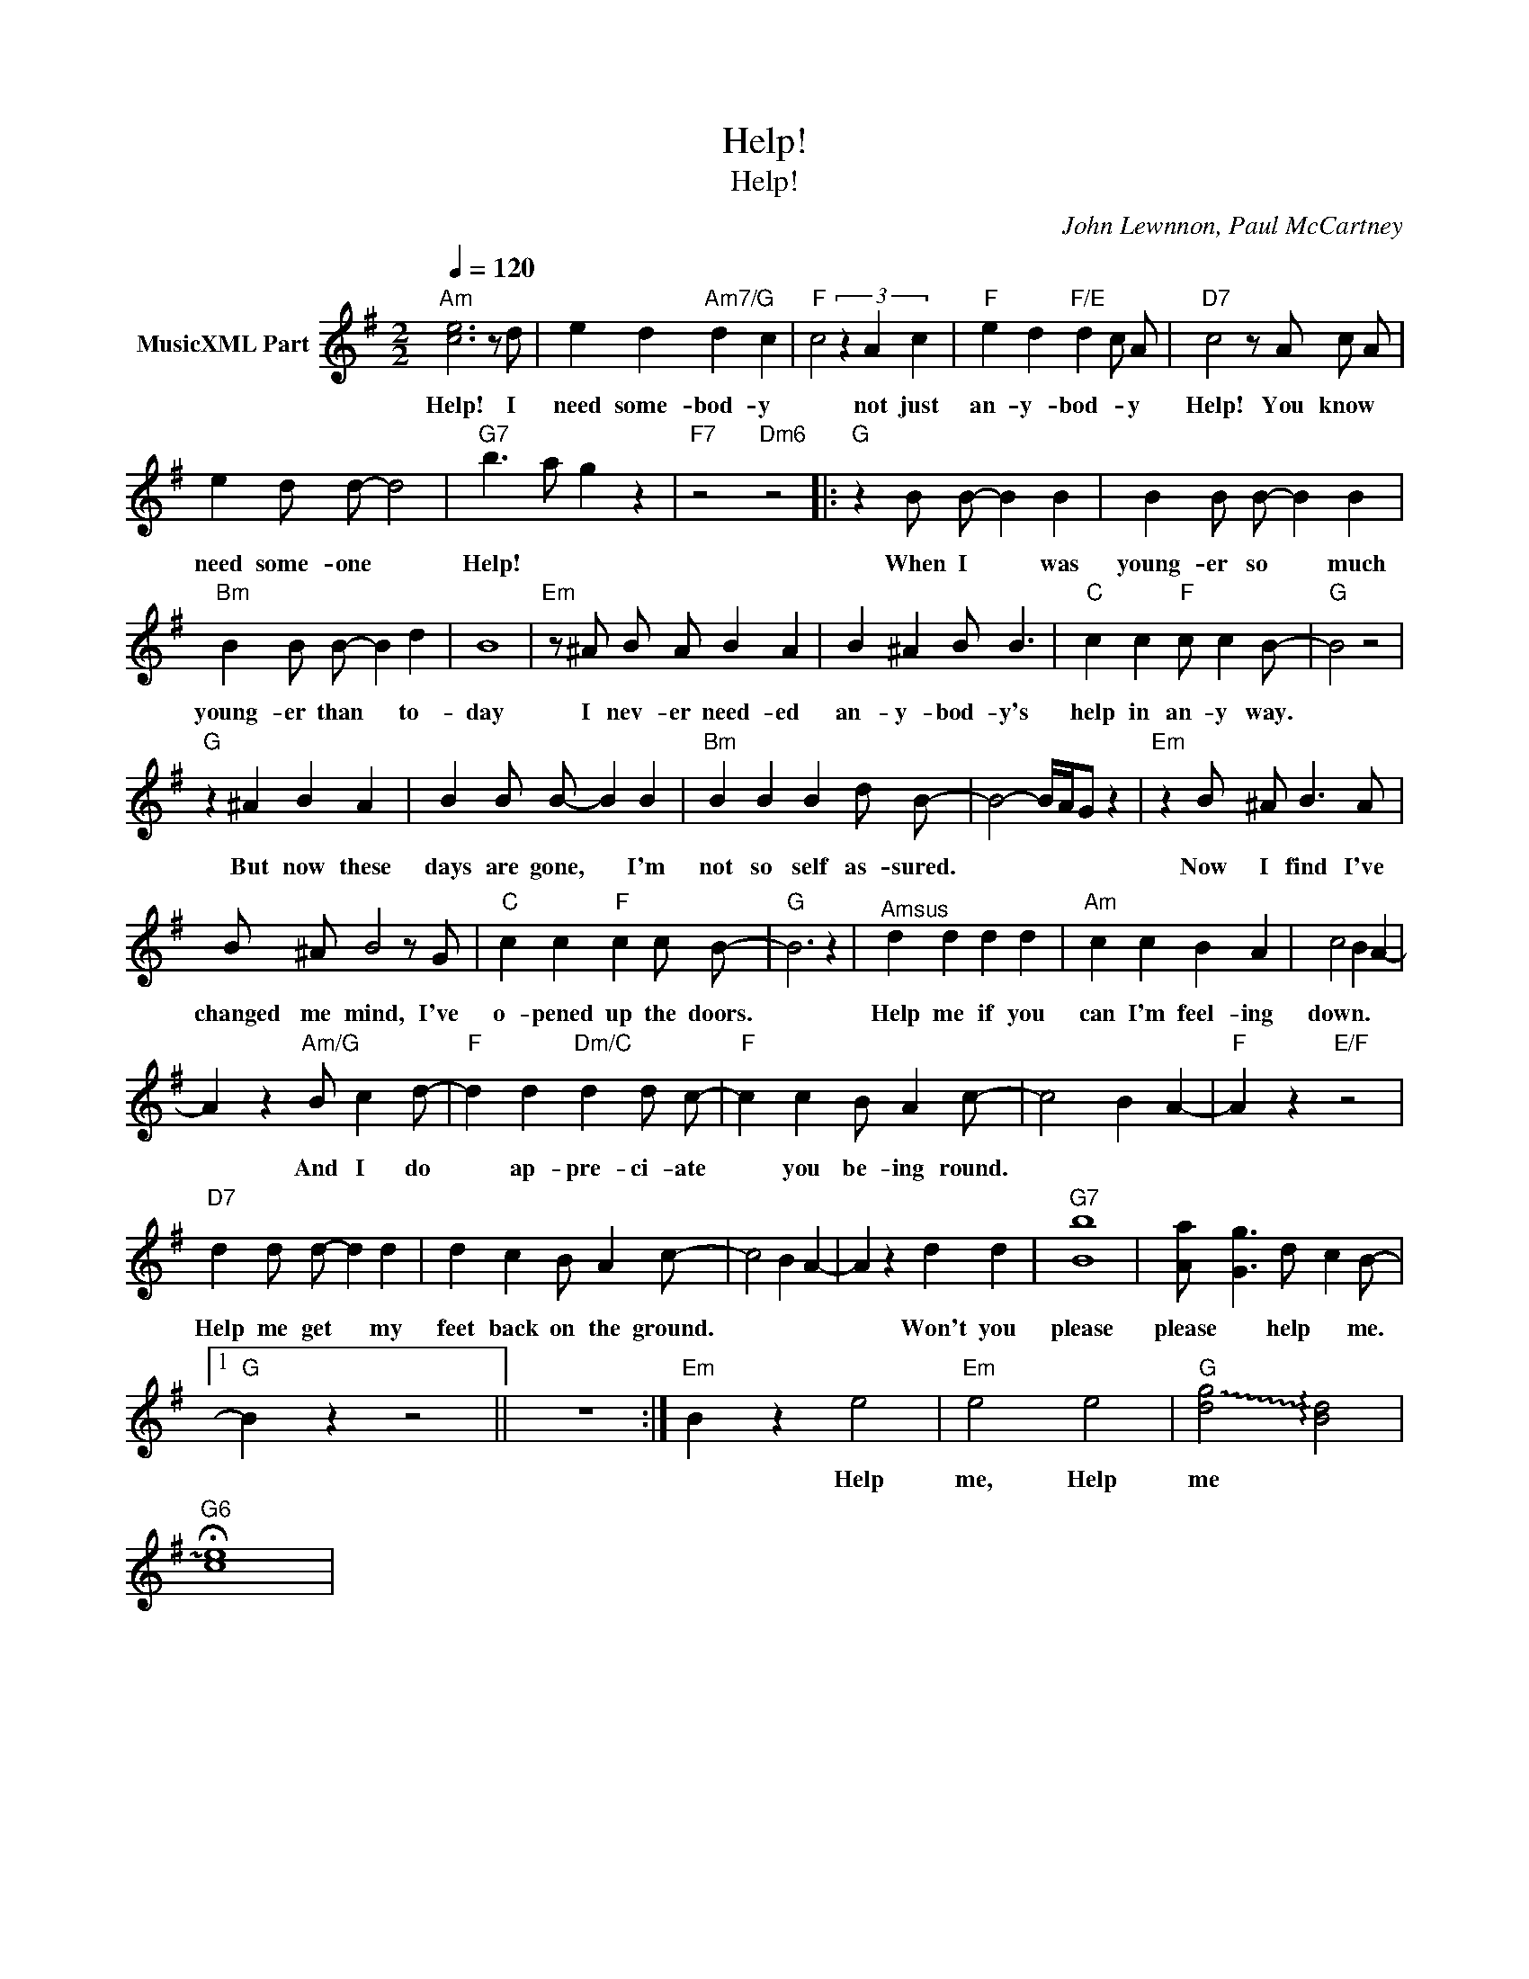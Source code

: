 X:1
T:Help!
T:Help!
C:John Lewnnon, Paul McCartney
Z:All Rights Reserved
L:1/4
Q:1/4=120
M:2/2
K:G
V:1 treble nm="MusicXML Part"
%%MIDI program 52
%%MIDI control 7 64
%%MIDI control 10 64
V:1
"Am" [ce]3 z/ d/ | e d"Am7/G" d c |"F" c2 (3z A c |"F" e d"F/E" d c/ A/ |"D7" c2 z/ A/ c/ A/ | %5
w: |||||
w: Help! I|need some- bod- y|* not just|an- y- bod- * y|Help! You know *|
 e d/ d/- d2 |"G7" b3/2 a/ g z |"F7" z2"Dm6" z2 |:"G" z B/ B/- B B | B B/ B/- B B | %10
w: |||||
w: need some- one *|Help! * *||When I * was|young- er so * much|
"Bm" B B/ B/- B d | B4 |"Em" z/ ^A/ B/ A/ B A | B ^A B/ B3/2 |"C" c c"F" c/ c B/- |"G" B2 z2 | %16
w: ||||||
w: young- er than * to-|day|I nev- er need- ed|an- y- bod- y's|help in an- y way.||
"G" z ^A B A | B B/ B/- B B |"Bm" B B B d/ B/- | B2- B/4A/4G/ z |"Em" z B/ ^A/ B3/2 A/ | %21
w: |||||
w: But now these|days are gone, * I'm|not so self as- sured.||Now I find I've|
 B/ ^A/ B2 z/ G/ |"C" c c"F" c c/ B/- |"G" B3 z |"^Amsus" d d d d |"Am" c c B A | c2 B A- | %27
w: ||||||
w: changed me mind, I've|o- pened up the doors.||Help me if you|can I'm feel- ing|down. * *|
 A z"Am/G" B/ c d/- |"F" d d"Dm/C" d d/ c/- |"F" c c B/ A c/- | c2 B A- |"F" A z"E/F" z2 | %32
w: |||||
w: * And I do|* ap- pre- ci- ate|* you be- ing round.|||
"D7" d d/ d/- d d | d c B/ A c/- | c2 B A- | A z d d |"G7" [Bb]4 | [Aa]/- [Gg]3/2 d/- c B/- |1 %38
w: ||||||
w: Help me get * my|feet back on the ground.||* Won't you|please|please * help * me.|
"G" B z z2 || z4 :|"Em" B z e2 |"Em" e2 e2 |"G" !~(![dg]2 !~)!!arpeggio![Bd]2 | %43
w: |||||
w: ||* Help|me, Help|me *|
"G6" !fermata!!~)![ce]4 | %44
w: |
w: |

